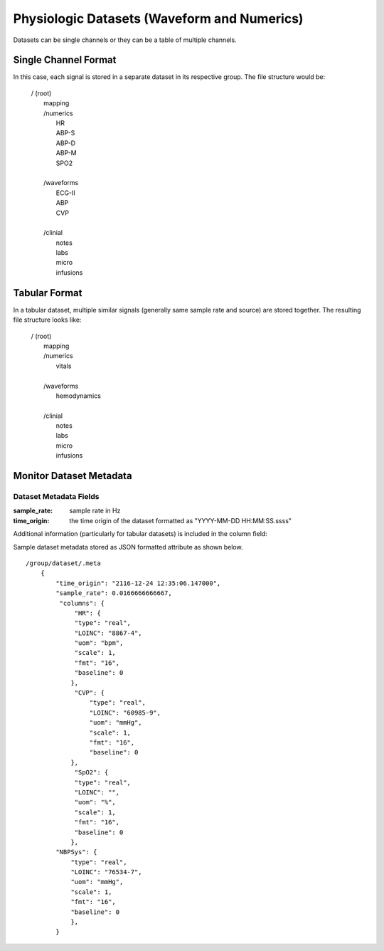 .. _Dataset_details:

Physiologic Datasets (Waveform and Numerics)
====================================================

Datasets can be single channels or they can be a table of multiple channels. 

Single Channel Format
---------------------

In this case, each signal is stored in a separate dataset in its respective group.
The file structure would be:

 | / (root)
 |      mapping
 |      /numerics
 |          HR
 |          ABP-S
 |          ABP-D
 |          ABP-M
 |          SPO2
 |
 |      /waveforms
 |          ECG-II
 |          ABP
 |          CVP
 |  
 |      /clinial
 |          notes
 |          labs
 |          micro
 |          infusions
 

Tabular Format
--------------

In a tabular dataset, multiple similar signals (generally same sample rate and source) are stored together.
The resulting file structure looks like:

 | / (root)
 |      mapping
 |      /numerics
 |          vitals
 |
 |      /waveforms
 |          hemodynamics
 |  
 |      /clinial
 |          notes
 |          labs
 |          micro
 |          infusions

Monitor Dataset Metadata
--------------------------

Dataset Metadata Fields
^^^^^^^^^^^^^^^^^^^^^^^

.. py:function:: physiologic dataset metadata (eg: /waveforms/ABP/.meta)

    These datasets can be single or multicolumn but the metadata attribute will be similar in both cases.
    Timestamps may be stored as a number of seconds from the origin (base_datetime) or they may be implied.
    In the case of implied timestamps, the timeseries is reconstructed using the sample_rate and the row number.
    Single signal datasets can be further divided into two types:
    
        * with timestamps (compound dtype)
        * with implied timestamps (float dtype)
    
    All datasets should include at at least a .meta attribute containing time orign and sample rate fields.
    If the datasets do not have this information in the .meta attribue then the time_origin will be assumed to be that stored in the metadata for the containing group (eg waveforms or numerics) or in the root group.
    
:sample_rate:
    sample rate in Hz

:time_origin:
    the time origin of the dataset formatted as "YYYY-MM-DD HH:MM:SS.ssss"

Additional information (particularly for tabular datasets) is included in the column field:

.. py:function:: dataset column metadata (eg: /waveforms/ABP/.meta)

    :param str type: column type {time or real}
    :param str LOINC: LOINC identifier for a signal column
    :param str uom: units of measurement
    :param float scale: scale factor [optional] - used to convert raw data stored as int in the dataset to physical units (this will be set to 1 or omitted entirely if the data is already stored as float)
    :param fmt: format [optional] 
    
Sample dataset metadata stored as JSON formatted attribute as shown below. ::

    /group/dataset/.meta
        {
            "time_origin": "2116-12-24 12:35:06.147000",
            "sample_rate": 0.0166666666667,
             "columns": {
                 "HR": {
                 "type": "real",
                 "LOINC": "8867-4",
                 "uom": "bpm",
                 "scale": 1,
                 "fmt": "16",
                 "baseline": 0
                },
                 "CVP": {
                     "type": "real",
                     "LOINC": "60985-9",
                     "uom": "mmHg",
                     "scale": 1,
                     "fmt": "16",
                     "baseline": 0
                },
                 "SpO2": {
                 "type": "real",
                 "LOINC": "",
                 "uom": "%",
                 "scale": 1,
                 "fmt": "16",
                 "baseline": 0
                },
            "NBPSys": {
                "type": "real",
                "LOINC": "76534-7",
                "uom": "mmHg",
                "scale": 1,
                "fmt": "16",
                "baseline": 0
                },
            }